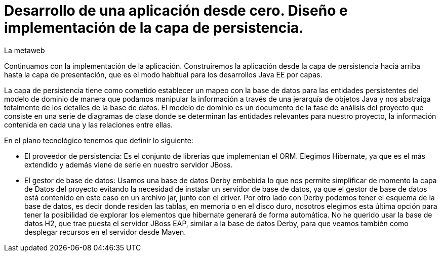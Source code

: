 = Desarrollo de una aplicación desde cero. Diseño e implementación de la capa de persistencia.
La metaweb
:hp-tags: JPA, Hibernate, persistencia, diagrama de clases
:published_at: 2015-06-08


Continuamos con la implementación de la aplicación. Construiremos la aplicación desde la capa de persistencia hacia arriba hasta la capa de presentación, que es el modo habitual para los desarrollos Java EE por capas.

La capa de persistencia tiene como cometido establecer un mapeo con la base de datos para las entidades persistentes del modelo de dominio de manera que podamos manipular la información a través de una jerarquía de objetos Java y nos abstraiga totalmente de los detalles de la base de datos. El modelo de dominio es un documento de la fase de análisis del proyecto que consiste en una serie de diagramas de clase donde se determinan las entidades relevantes para nuestro proyecto, la información contenida en cada una y las relaciones entre ellas. 

En el plano tecnológico tenemos que definir lo siguiente:

* El proveedor de persistencia: Es el conjunto de librerías que implementan el ORM. Elegimos Hibernate, ya que es el más extendido y además viene de serie en nuestro servidor JBoss.

* El gestor de base de datos: Usamos una base de datos Derby embebida lo que nos permite simplificar de momento la capa de Datos del proyecto evitando la necesidad de instalar un servidor de base de datos, ya que el gestor de base de datos está contenido en este caso en un archivo jar, junto con el driver. Por otro lado con Derby podemos tener el esquema de la base de datos, es decir donde residen las tablas, en memoria o en el disco duro, nosotros elegimos esta última opción para tener la posibilidad de explorar los elementos que hibernate generará de forma automática. No he querido usar la base de datos H2, que trae puesta el servidor JBoss EAP, similar a la base de datos Derby, para que veamos también como desplegar recursos en el servidor desde Maven.



